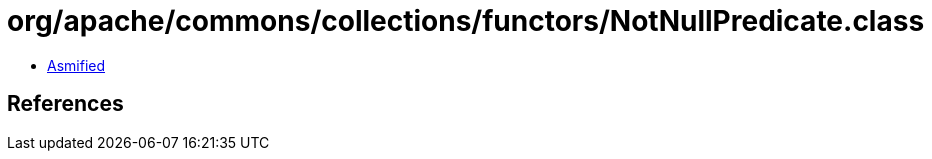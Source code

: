 = org/apache/commons/collections/functors/NotNullPredicate.class

 - link:NotNullPredicate-asmified.java[Asmified]

== References

